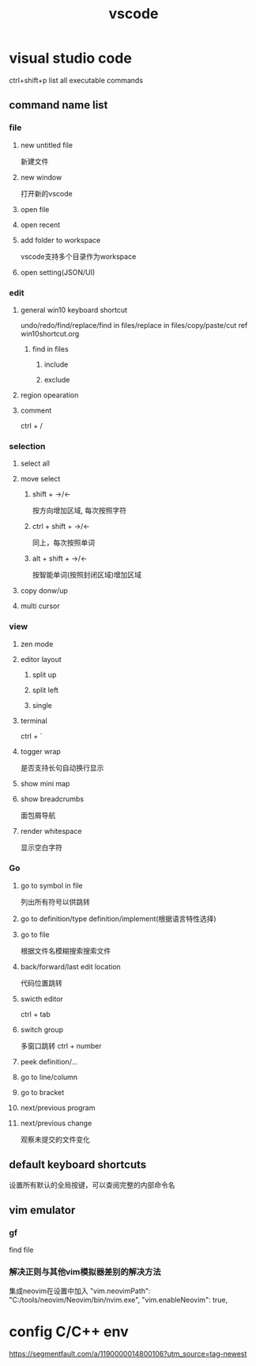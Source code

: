 #+TITLE: vscode
#+STARTUP: indent
* visual studio code
ctrl+shift+p list all executable commands
** command name list
*** file
**** new untitled file
新建文件
**** new window
打开新的vscode
**** open file
**** open recent
**** add folder to workspace
vscode支持多个目录作为workspace
**** open setting(JSON/UI)
*** edit
**** general win10 keyboard shortcut
undo/redo/find/replace/find in files/replace in files/copy/paste/cut
ref win10shortcut.org
***** find in files
****** include
****** exclude
**** region opearation
**** comment
ctrl + /
*** selection
**** select all
**** move select
***** shift + ->/<-
按方向增加区域, 每次按照字符
***** ctrl + shift + ->/<-
同上，每次按照单词
***** alt + shift + ->/<-
按智能单词(按照封闭区域)增加区域
**** copy donw/up
**** multi cursor
*** view
**** zen mode
**** editor layout
***** split up
***** split left
***** single
**** terminal
ctrl + `
**** togger wrap
是否支持长句自动换行显示
**** show mini map
**** show breadcrumbs
面包屑导航
**** render whitespace
显示空白字符
*** Go
**** go to symbol in file
列出所有符号以供跳转
**** go to definition/type definition/implement(根据语言特性选择)
**** go to file
根据文件名模糊搜索搜索文件
**** back/forward/last edit location
代码位置跳转
**** swicth editor
ctrl + tab
**** switch group
多窗口跳转
ctrl + number
**** peek definition/...
**** go to line/column
**** go to bracket
**** next/previous program
**** next/previous change
观察未提交的文件变化
** default keyboard shortcuts
设置所有默认的全局按键，可以查阅完整的内部命令名
** vim emulator
*** gf
find file
*** 解决正则与其他vim模拟器差别的解决方法
集成neovim在设置中加入
"vim.neovimPath": "C:/tools/neovim/Neovim/bin/nvim.exe",
"vim.enableNeovim": true,
* config C/C++ env
https://segmentfault.com/a/1190000014800106?utm_source=tag-newest